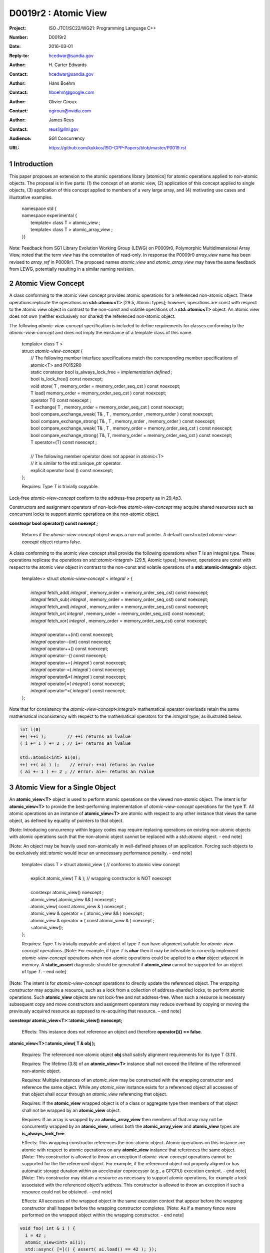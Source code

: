 ===================================================================
D0019r2 : Atomic View
===================================================================

:Project: ISO JTC1/SC22/WG21: Programming Language C++
:Number: D0019r2
:Date: 2016-03-01
:Reply-to: hcedwar@sandia.gov
:Author: H\. Carter Edwards
:Contact: hcedwar@sandia.gov
:Author: Hans Boehm
:Contact: hboehm@google.com
:Author: Olivier Giroux
:Contact: ogiroux@nvidia.com
:Author: James Reus
:Contact: reus1@llnl.gov
:Audience: SG1 Concurrency
:URL: https://github.com/kokkos/ISO-CPP-Papers/blob/master/P0019.rst

.. sectnum::

----------------------------------------
Introduction
----------------------------------------

This paper proposes an extension to the atomic operations library [atomics]
for atomic operations applied to non-atomic objects.
The proposal is in five parts:
(1) the concept of an atomic view,
(2) application of this concept applied to single objects,
(3) application of this concept applied to members of a very large array, and
(4) motivating use cases and illustrative examples.


  |  namespace std {
  |  namespace experimental {
  |    template< class T > atomic_view ;
  |    template< class T > atomic_array_view ;
  |  }}


Note: Feedback from SG1 Library Evolution Working Group (LEWG) on P0009r0,
Polymorphic Multidimensional Array View, noted that the term *view* 
has the connotation of read-only. In response the P0009r0 *array_view*
name has been revised to *array_ref* in P0009r1.
The proposed names *atomic_view* and *atomic_array_view* may have
the same feedback from LEWG, potentially resulting in a similar
naming revision.

-------------------------------------------
Atomic View Concept
-------------------------------------------

A class conforming to the atomic view concept
provides atomic operations for a referenced non-atomic object.
These operations replicate the operations on **std::atomic<T>** [29.5, Atomic types];
however, operations are const with respect to the atomic view object
in contrast to the non-const and volatile operations of a **std::atomic<T>** object.
An atomic view does not own (neither exclusively nor shared) the referenced non-atomic object.

The following *atomic-view-concept* specification is included to define requirements
for classes conforming to the *atomic-view-concept* and does not imply the existiance
of a template class of this name.

  |  template< class T >
  |  struct *atomic-view-concept* {
  |    // The following member interface specifications match the corresponding member specifications of atomic<T> and P0152R0
  |    static constexpr bool is_always_lock_free = *implementation defined* ;
  |    bool is_lock_free() const noexcept;
  |    void store( T , memory_order = memory_order_seq_cst ) const noexcept;
  |    T load( memory_order = memory_order_seq_cst ) const noexcept;
  |    operator T() const noexcept ;
  |    T exchange( T , memory_order = memory_order_seq_cst ) const noexcept;
  |    bool compare_exchange_weak( T& , T , memory_order , memory_order ) const noexcept;
  |    bool compare_exchange_strong( T& , T , memory_order , memory_order ) const noexcept;
  |    bool compare_exchange_weak( T& , T , memory_order = memory_order_seq_cst ) const noexcept;
  |    bool compare_exchange_strong( T&, T, memory_order = memory_order_seq_cst ) const noexcept;
  |    T operator=(T) const noexcept ;
  |
  |    // The following member operator does not appear in atomic<T>
  |    // it is similar to the std::unique_ptr operator.
  |    explicit operator bool () const noexcept;
  |  };

  Requires: Type *T* is trivially copyable.

Lock-free *atomic-view-concept* conform to the address-free property as in 29.4p3.

Constructors and assignment operators of non-lock-free *atomic-view-concept*
may acquire shared resources such as concurrent locks to
support atomic operations on the non-atomic object.


**constexpr bool operator() const noexept ;**

  Returns if the *atomic-view-concept* object wraps a non-null pointer.
  A default constructed *atomic-view-concept* object returns false.


A class conforming to the atomic view concept shall provide the
following operations when T is an integral type.
These operations replicate the operations on *std::atomic<integral>* [29.5, Atomic types];
however, operations are const with respect to the atomic view object
in contrast to the non-const and volatile operations of a **std::atomic<integral>** object.  


  |  template<> struct *atomic-view-concept* < *integral* > {
  |
  |    *integral* fetch_add( *integral* , memory_order = memory_order_seq_cst) const noexcept;
  |    *integral* fetch_sub( *integral* , memory_order = memory_order_seq_cst) const noexcept;
  |    *integral* fetch_and( *integral* , memory_order = memory_order_seq_cst) const noexcept;
  |    *integral* fetch_or(  *integral* , memory_order = memory_order_seq_cst) const noexcept;
  |    *integral* fetch_xor( *integral* , memory_order = memory_order_seq_cst) const noexcept;
  |
  |    *integral* operator++(int) const noexcept;
  |    *integral* operator--(int) const noexcept;
  |    *integral* operator++() const noexcept;
  |    *integral* operator--() const noexcept;
  |    *integral* operator+=( *integral* ) const noexcept;
  |    *integral* operator-=( *integral* ) const noexcept;
  |    *integral* operator&=( *integral* ) const noexcept;
  |    *integral* operator|=( *integral* ) const noexcept;
  |    *integral* operator^=( *integral* ) const noexcept;
  |  };


Note that for consistency the *atomic-view-concept*\ **<**\ *integral*\ **>**
mathematical operator overloads retain the same mathematical inconsistency
with respect to the mathematical operators for the *integral* type,
as illustrated below.

.. code-block:: c++

  int i(0)
  ++( ++i );        // ++i returns an lvalue
  ( i += 1 ) += 2 ; // i+= returns an lvalue

  std::atomic<int> ai(0);
  ++( ++( ai ) );    // error: ++ai returns an rvalue
  ( ai += 1 ) += 2 ; // error: ai+= returns an rvalue

..


-------------------------------------------
Atomic View for a Single Object
-------------------------------------------

An **atomic_view<T>** object is used to perform
atomic operations on the viewed non-atomic object.
The intent is for **atomic_view<T>** to provide the best-performing
implementation of *atomic-view-concept* operations for the type **T**.
All atomic operations on an instance of **atomic_view<T>**
are atomic with respect to any other instance that views the same
object, as defined by equality of pointers to that object. 


[Note: Introducing concurrency within legacy codes may require
replacing operations on existing non-atomic objects with atomic operations
such that the non-atomic object cannot be replaced with a *std::atomic* object.
- end note]

[Note: An object may be heavily used non-atomically in well-defined phases
of an application.  Forcing such objects to be exclusively *std::atomic*
would incur an unnecessary performance penalty.  - end note]

  |  template< class T > struct atomic_view { // conforms to atomic view concept
  |
  |    explicit atomic_view( T & ); // wrapping constructor is NOT noexcept
  |
  |    constexpr atomic_view() noexcept ;
  |    atomic_view( atomic_view && ) noexcept ;
  |    atomic_view( const atomic_view & ) noexcept ;
  |    atomic_view & operator = ( atomic_view && ) noexcept ;
  |    atomic_view & operator = ( const atomic_view & ) noexcept ;
  |    ~atomic_view();
  |  };

  Requires: Type *T* is trivially copyable and object of type *T*
  can have alignment suitable for *atomic-view-concept* operations.
  [Note: For example, if type *T* is **char** then it may be infeasible to
  correctly implement *atomic-view-concept* operations when non-atomic
  operations could be applied to a **char** object adjacent in memory.
  A **static_assert** diagnostic should be generated
  if **atomic_view** cannot be supported for an object of type *T*.
  - end note]

[Note: The intent is for *atomic-view-concept* operations
to directly update the referenced object.
The *wrapping constructor* may acquire a resource,
such as a lock from a collection of address-sharded locks,
to perform atomic operations.
Such **atomic_view** objects are not lock-free and not address-free.
When such a resource is necessary subsequent
copy and move constructors and assignment operators
may reduce overhead by copying or moving the previously
acquired resource as opposed to re-acquiring that resource.
– end note] 

**constexpr atomic_view<T>::atomic_view() noexcept;**

  Effects: This instance does not reference an object and
  therefore **operator()() == false**.

**atomic_view<T>::atomic_view( T & obj );**

  Requires: The referenced non-atomic object **obj** shall satisfy 
  alignment requirements for its type T (3.11).

  Requires: The lifetime (3.8) of an **atomic_view<T>** instance
  shall not exceed the lifetime of the referenced non-atomic object.

  Requires: Multiple instances of an *atomic_view* may be constructed with the
  wrapping constructor and reference the same object.
  While any *atomic_view* instance exists for a referenced object
  all accesses of that object shall occur through an *atomic_view* referencing
  that object.

  Requires: If the **atomic_view** wrapped object is of a
  class or aggregate type then members of that object
  shall not be wrapped by an **atomic_view** object.

  Requires: If an array is wrapped by an **atomic_array_view**
  then members of that array may not be concurrently wrapped by 
  an **atomic_view**, unless both the **atomic_array_view**
  and **atomic_view** types are **is_always_lock_free**.

  Effects: This wrapping constructor references the non-atomic object.
  Atomic operations on this instance are atomic with respect
  to atomic operations on any **atomic_view** instance that
  references the same object.
  [Note: This constructor is allowed to throw an exception
  if *atomic-view-concept* operations cannot be supported
  for the the referenced object.
  For example, if the referenced object not properly aligned
  or has automatic storage duration within an accelerator
  coprocessor (*e.g.*, a GPGPU) execution context. - end note]
  [Note: This constructor may obtain a resource as necessary to
  support atomic operations, for example a lock associated with
  the referenced object's address.
  This constructor is allowed to throw an exception
  if such a resource could not be obtained. – end note]

  Effects: All accesses of the wrapped object in the same execution context
  that appear before the wrapping constructor shall happen before
  the wrapping constructor completes.
  [Note: As if a memory fence were performed on the
  wrapped object within the wrapping constructor. - end note]

.. code-block:: c++

  void foo( int & i ) {
    i = 42 ;
    atomic_view<int> ai(i);
    std::async( [=]() { assert( ai.load() == 42 ); });
  }

..

| **atomic_view<T>::atomic_view( atomic_view && rhs ) noexcept ;**
| **atomic_view<T>::atomic_view( const atomic_view & rhs ) noexcept ;**
| **atomic_view<T> & atomic_view<T>::operator = ( atomic_view && rhs ) noexcept ;**
| **atomic_view<T> & atomic_view<T>::operator = ( const atomic_view & rhs ) noexcept ;**

  Effects: If *rhs* references an object
  then this instance references the same object otherwise
  this instance does not reference an object.
  [Note: If *rhs* holds a resource to support atomic operations
  then that resource should be copied or moved as appropriate. - end note]

**atomic_view<T>::~atomic_view() noexcept ;**

  Effects: This instance does not reference an object.

-------------------------------------------
Atomic View for a Very Large Array
-------------------------------------------

High performance computing (HPC) applications use very large arrays.
Computations with these arrays typically have distinct phases that
allocate and initialize members of the array,
update members of the array,
and read members of the array.
Parallel algorithms for initialization (e.g., zero fill)
have non-conflicting access when assigning member values.
Parallel algorithms for updates have conflicting access
to members which must be guarded by atomic operations.
Parallel algorithms with read-only access require best-performing
streaming read access, random read access, vectorization,
or other guaranteed non-conflicting HPC pattern.

An **atomic_array_view** object is used to perform
atomic operations on the viewed non-atomic members of the array.
The intent is for **atomic_array_view** to provide the
best-performing implementation of atomic-view-concept operations for the members of the array.  


  |  template< class T > struct atomic_array_view {
  |
  |    static constexpr bool is_always_lock_free = *implementation defined* ;
  |    bool is_lock_free() const noexcept ;
  |
  |    // Returns true if the view wraps an array and member access is valid.
  |    explicit bool operator() const noexcept ;
  |
  |    atomic_array_view( T * , size_t ); // Wrapping constructor is NOT noexcept
  |    constexpr atomic_array_view() noexcept ;
  |    atomic_array_view( atomic_array_view && ) noexcept ;
  |    atomic_array_view( const atomic_array_view & ) noexcept ;
  |    atomic_array_view & operator = ( atomic_array_view && ) noexcept ;
  |    atomic_array_view & operator = ( const atomic_array_view & ) noexcept ;
  |    ~atomic_array_view();
  |
  |    size_t size() const noexcept ;
  |
  |    using reference = *implementation-defined-atomic-view-concept-type* ;
  |
  |    reference operator[]( size_t ) const noexcept ;
  |  };

  Requires: Type *T* is trivially copyable.

[Note: Implementation of an **atomic_array_view** may be
feasible for a contiguously allocated set of objects of type *T*,
such as **char**, even when not feasible
for an **atomic_view** implementation for *T*.
- end note]

[Note: The *wrapping constructor* may acquire resources,
such as a set of locks, to perform atomic operations.
When such a resource is necessary subsequent
copy and move constructors and assignment operators
may reduce overhead by copying or moving the previously
acquired resource as opposed to re-acquiring that resource.
The intent is to enable amortization of the time and space overhead
of obtaining and releasing such resources. – end note] 


**using reference =** *implementation-defined-atomic-view-concept-type* **;**

  The **reference** type conforms to *atomic-view-concept* for type T.

| **static constexpr bool is_always_lock_free =** *implementation defined* **;**
| **bool atomic_array_view<T>::is_lock_free() const noexcept ;**

  Effects: Whether atomic operations on members are (always) lock free.

**constexpr atomic_array_view<T>::atomic_array_view() noexcept;**

  Effects: The constructed **atomic_array_view** does not reference
  an array and therefore **size() == 0**.

**atomic_array_view<T>::atomic_array_view( T * ptr , size_t N );**

  Requires: If 0 < N the array referenced by [ptr .. ptr+N-1] shall
  satisfy alignment requirements for its type T (3.11) and
  shall be within a contiguously allocated set of objects (8.3.4p1).
  The contiguously allocated set of objects shall have alignment
  suitable for *atomic-view-concept* operations.
  [Note: For example, if type *T* is **char** then the contiguously
  allocated set of **char** objects must be aligned such that
  non-atomic operations on object immediately preceding or following
  the set in memory will not interfere with *atomic-view-concept*
  operations on the wrapped array.
  - end note]

  Requires: While any *atomic_array_view* instance exists for a
  referenced array all accesses of that array and its members
  shall occur through an *atomic_array_view* referencing
  that array.
  Multiple concurrent instances of an *atomic_array_view*
  or *atomic_view* may be constructed with the wrapping constructors
  which references any of the any members (i.e., has an overlapping range)
  if-and-only-if the *atomic_array_view* and *atomic_view* types are
  **is_lock_free**.
  If NOT **is_lock_free** then construction of
  multiple concurrent instances
  via the wrapping constructors has undefined behavior.
  [Note: This allows a non-lock-free *atomic_array_view* to
  acquire a set of locks that are exclusively associated
  with the wrapped array. - end note]

  Effects: If 0 < N the *wrapping constructor* wraps the referenced
  contiguously allocated array [ptr .. ptr+N-1];
  otherwise the **atomic_array_view** does not reference an array.
  Atomic operations on members of this instance are atomic with
  respect to atomic operations on members any **atomic_array_view**
  instance that references the same array.
  [Note: This constructor is allowed to throw an exception
  if the referenced array is not properly aligned. - end note]
  [Note: This constructor may obtain resources as necessary to
  support atomic operations on members.
  This constructor is allowed to throw an exception
  if such resources could not be obtained. – end note]

  Effects: All accesses of the wrapped array members
  in the same execution context that appear before the 
  wrapping constructor shall happen before the wrapping constructor completes.
  [Note: As if a memory fence were performed on the wrapped array
  within the wrapping constructor. - end note]

.. code-block:: c++

  void foo( int * i , size_t N ) {
    i[0] = 42 ;
    i[N-1] = 42 ;
    atomic_array_view<int> ai(i,N);
    std::async( [=]()
      {
        assert( ai[0].load() == 42 );
        assert( ai[N-1].load() == 42 );
      });
  }

..


| **atomic_array_view<T>::atomic_array_view( atomic_array_view && rhs ) noexcept ;**
| **atomic_array_view<T>::atomic_array_view( const atomic_array_view & rhs ) noexcept ;**
| **atomic_array_view<T> & atomic_array_view<T>::operator = ( atomic_array_view && rhs ) noexcept ;**
| **atomic_array_view<T> & atomic_array_view<T>::operator = ( const atomic_array_view & rhs ) noexcept ;**

  Effects: If *rhs* references an array
  then this instance references the same array otherwise
  this instance does not reference a array.
  [Note: If *rhs* holds resources to support atomic operations
  then that resource should be copied or moved as appropriate.
  It may be appropriate for these resources to be managed
  with *std::shared_ptr* semantics. - end note]

**atomic_array_view<T>::~atomic_array_view() noexcept ;**

  Effects: This instance does not reference an array.
  [Note: If this instances holds resources to support atomic operations
  then those resources should be released or destroyed as appropriate. - end note]

**atomic_array_view<T>::reference  atomic_array_view<T>::operator[]( size_t i ) const noexcept ;**

  Requires: i < size().

  Requires: The returned **reference** object shall be destroyed or
  re-assigned before the last associated *atomic_array_view* instance
  is destroyed.

  Returns: An instance of **reference** type for the i-th member of the **atomic_array_view**, where indexing is zero-based.
  [Note: The intent is for efficient generation of the returned object with respect to obtaining a resource,
  such as a shared locking mechanism, that may be required to support atomic operations on the referenced member. – end note] 
 

------------------------------------------------------------
Notes and Examples
------------------------------------------------------------

Atomic Array View
--------------------

Under the HPC use case the member access operator,
proxy type constructor, or proxy type destructor
will be frequently invoked; therefore,
an implementation should trade off decreased overhead
in these operations versus increased overhead in the wrapper constructor and final destructor.

Usage Scenario for **atomic_array_view<T>**

a) A very large array of trivially copyable members is allocated.  
b) A parallel algorithm initializes members through non-conflicting assignments.  
c) The array is wrapped by an atomic_array_view<T>.  
d) One or more parallel algorithms update members of the array through atomic view operations.
e) The atomic_array_view<T> is destructed.
f) Parallel algorithms access array members through non-conflicting reads, writes, or updates.

Example:

.. code-block:: c++

  // atomic array view wrapper constructor:
  atomic_array_view<T> array( ptr , N );

  // atomic operation on a member:
  array[i].atomic-operation(...);

  // atomic operations through a temporary value 
  // within a concurrent function:
  atomic_array_view<T>::reference x = array[i];
  x.atomic-operation-a(...);
  x.atomic-operation-b(...);

..

Possible interface for **atomic_array_view<T>::reference**

.. code-block:: c++

  struct implementation-defined-proxy-type {   // conforms to atomic view concept

    // Construction limited to move
    implementation-defined-proxy-type(implementation-defined-proxy-type && ) = noexcept ;
    ~implementation-defined-proxy-type();

    implementation-defined-proxy-type() = delete ;
    implementation-defined-proxy-type( const implementation-defined-proxy-type & ) = delete ;
    implementation-defined-proxy-type & 
      operator = ( const implementation-defined-proxy-type & ) = delete ;
  };

..

Wrapping constructor options for **atomic_array_view<T>**

A wrapping constructor of the form (T*begin, T*end) could be valid.
However, the (T*ptr, size_t N) version is preferred to minimize potential
confusion with construction from non-contiguous iterators.
Wrapping constructors for standard contiguous containers would also be valid.
However, such constructors could have potential confusion as to whether
he atomic_array_view would or would not track resizing operations applied to the input container.

Implementation note for **atomic_array_view<T>**

  All non-atomic accesses of array members that appear before the wrapping constructor shall happen before subsequent atomic operations on the atomic_array_view members.  For example:

.. code-block:: c++

  void foo( int * i , size_t N ) {
    i[0] = 42 ;
    i[N-1] = 42 ;
    atomic_array_view<int> ai(i,N);
    // Operations on ‘i’ shall happen before operations on ‘ai’
    foreach( parallel_policy, 0, M, [=]( int j ){ ++ai[j%N] ; } );
  }

..


Mathematically Consistent Integral Operator Overloads
----------------------------------------------------------------------

As previously noted the **std::atomic<**\ *integral*\ **>**
mathematical operator overloads are inconsistent with the mathematical
operators for *integral*.
The *atomic-view-concept*\ **<**\ *integral*\ **>** retains these inconsistent
operator overloads.
Consistent mathematical operator semantics would be restored with the following
operator specifications.
However, such a change would break backward compatibility and is therefore
only noted and not a proposed change.

|  template<> struct atomic < *integral* > {
|
|    volatile atomic & operator++(int) volatile noexcept ;
|    atomic & operator++(int) noexcept ;
|    volatile atomic & operator--(int) volatile noexcept ;
|    atomic & operator--(int) noexcept ;
|
|    // fetch-and-increment, fetch-and-decrement operators:
|    *integral* operator++() volatile noexcept ;
|    *integral* operator++() noexcept ;
|    *integral* operator--() volatile noexcept ;
|    *integral* operator--() noexcept ;
|
|    volatile atomic & operator+=( *integral* ) volatile noexcept;
|    atomic & operator+=( *integral* ) noexcept;
|    volatile atomic & operator-=( *integral* ) volatile noexcept;
|    atomic & operator-=( *integral* ) noexcept;
|    volatile atomic & operator&=( *integral* ) volatile noexcept;
|    atomic & operator&=( *integral* ) noexcept;
|    volatile atomic & operator|=( *integral* ) volatile noexcept;
|    atomic & operator|=( *integral* ) noexcept;
|    volatile atomic & operator^=( *integral* ) volatile noexcept;
|    atomic & operator^=( *integral* ) noexcept;
|  };
|
|  template<> struct *atomic-view-concept* < *integral* > {
|
|    const *atomic-view-concept* & operator++(int) const noexcept;
|    const *atomic-view-concept* & operator--(int) const noexcept;
|
|    *integral* operator++() const noexcept;
|    *integral* operator--() const noexcept;
|
|    const *atomic-view-concept* & operator+=( *integral* ) const noexcept;
|    const *atomic-view-concept* & operator-=( *integral* ) const noexcept;
|    const *atomic-view-concept* & operator&=( *integral* ) const noexcept;
|    const *atomic-view-concept* & operator|=( *integral* ) const noexcept;
|    const *atomic-view-concept* & operator^=( *integral* ) const noexcept;
|  };



